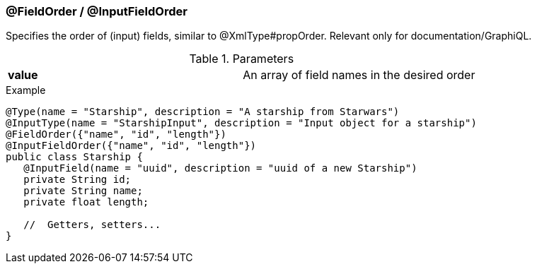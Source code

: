 //
// Copyright (c) 2019 Contributors to the Eclipse Foundation
//
// See the NOTICE file(s) distributed with this work for additional
// information regarding copyright ownership.
//
// Licensed under the Apache License, Version 2.0 (the "License");
// you may not use this file except in compliance with the License.
// You may obtain a copy of the License at
//
//     http://www.apache.org/licenses/LICENSE-2.0
//
// Unless required by applicable law or agreed to in writing, software
// distributed under the License is distributed on an "AS IS" BASIS,
// WITHOUT WARRANTIES OR CONDITIONS OF ANY KIND, either express or implied.
// See the License for the specific language governing permissions and
// limitations under the License.
//
[[at_order]]
=== @FieldOrder / @InputFieldOrder

Specifies the order of (input) fields, similar to @XmlType#propOrder. Relevant only for documentation/GraphiQL.

.Parameters
[cols="1,1"]
|===
|*value*|An array of field names in the desired order
|===

.Example
[source,java,numbered]
----
@Type(name = "Starship", description = "A starship from Starwars")
@InputType(name = "StarshipInput", description = "Input object for a starship")
@FieldOrder({"name", "id", "length"})
@InputFieldOrder({"name", "id", "length"})
public class Starship {
   @InputField(name = "uuid", description = "uuid of a new Starship")
   private String id;
   private String name;
   private float length;

   //  Getters, setters...
}
----